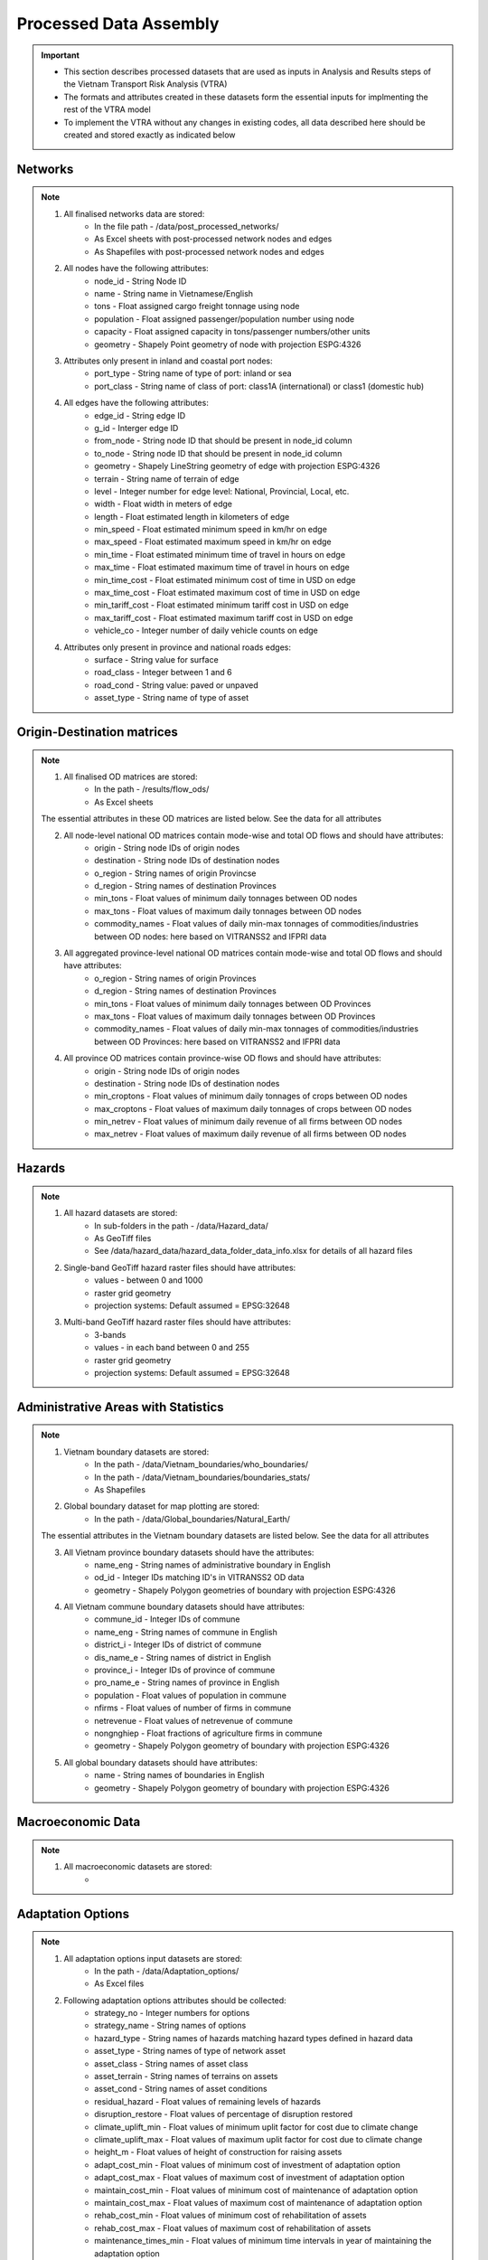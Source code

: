 =======================
Processed Data Assembly
=======================
.. Important::
	- This section describes processed datasets that are used as inputs in Analysis and Results steps of the Vietnam Transport Risk Analysis (VTRA)
	- The formats and attributes created in these datasets form the essential inputs for implmenting the rest of the VTRA model
	- To implement the VTRA without any changes in existing codes, all data described here should be created and stored exactly as indicated below  

Networks
--------
.. Note::
	1. All finalised networks data are stored: 
		- In the file path - /data/post_processed_networks/
		- As Excel sheets with post-processed network nodes and edges 
		- As Shapefiles with post-processed network nodes and edges

	2. All nodes have the following attributes:
		- node_id - String Node ID
		- name - String name in Vietnamese/English
		- tons - Float assigned cargo freight tonnage using node 
		- population - Float assigned passenger/population number using node 
		- capacity - Float assigned capacity in tons/passenger numbers/other units
		- geometry - Shapely Point geometry of node with projection ESPG:4326

	3. Attributes only present in inland and coastal port nodes:
		- port_type - String name of type of port: inland or sea 	
		- port_class - String name of class of port: class1A (international) or class1 (domestic hub)  

	4. All edges have the following attributes:
		- edge_id - String edge ID
		- g_id - Interger edge ID
		- from_node - String node ID that should be present in node_id column
		- to_node - String node ID that should be present in node_id column
		- geometry - Shapely LineString geometry of edge with projection ESPG:4326
		- terrain - String name of terrain of edge	
		- level - Integer number for edge level: National, Provincial, Local, etc.
		- width - Float width in meters of edge
		- length - Float estimated length in kilometers of edge	
		- min_speed - Float estimated minimum speed in km/hr on edge
		- max_speed - Float estimated maximum speed in km/hr on edge
		- min_time - Float estimated minimum time of travel in hours on edge
		- max_time - Float estimated maximum time of travel in hours on edge	
		- min_time_cost - Float estimated minimum cost of time in USD on edge
		- max_time_cost - Float estimated maximum cost of time in USD on edge
		- min_tariff_cost - Float estimated minimum tariff cost in USD on edge	
		- max_tariff_cost - Float estimated maximum tariff cost in USD on edge
		- vehicle_co - Integer number of daily vehicle counts on edge

	4. Attributes only present in province and national roads edges:
		- surface - String value for surface
		- road_class - Integer between 1 and 6
		- road_cond - String value: paved or unpaved 
		- asset_type - String name of type of asset

Origin-Destination matrices
---------------------------
.. Note::
	1. All finalised OD matrices are stored:
		- In the path - /results/flow_ods/
		- As Excel sheets

	The essential attributes in these OD matrices are listed below. See the data for all attributes

	2. All node-level national OD matrices contain mode-wise and total OD flows and should have attributes:
	    - origin - String node IDs of origin nodes
	    - destination - String node IDs of destination nodes
	    - o_region - String names of origin Provincse
	    - d_region - String names of destination Provinces
	    - min_tons - Float values of minimum daily tonnages between OD nodes
	    - max_tons - Float values of maximum daily tonnages between OD nodes
	    - commodity_names - Float values of daily min-max tonnages of commodities/industries between OD nodes: here based on VITRANSS2 and IFPRI data

	3. All aggregated province-level national OD matrices contain mode-wise and total OD flows and should have attributes:
	    - o_region - String names of origin Provinces
	    - d_region - String names of destination Provinces
	    - min_tons - Float values of minimum daily tonnages between OD Provinces
	    - max_tons - Float values of maximum daily tonnages between OD Provinces
	    - commodity_names - Float values of daily min-max tonnages of commodities/industries between OD Provinces: here based on VITRANSS2 and IFPRI data

	4. All province OD matrices contain province-wise OD flows and should have attributes:
	    - origin - String node IDs of origin nodes
	    - destination - String node IDs of destination nodes
	    - min_croptons - Float values of minimum daily tonnages of crops between OD nodes
	    - max_croptons - Float values of maximum daily tonnages of crops between OD nodes
	    - min_netrev - Float values of minimum daily revenue of all firms between OD nodes
	    - max_netrev - Float values of maximum daily revenue of all firms between OD nodes


Hazards
-------
.. Note::
	1. All hazard datasets are stored:
		- In sub-folders in the path - /data/Hazard_data/
		- As GeoTiff files
		- See /data/hazard_data/hazard_data_folder_data_info.xlsx for details of all hazard files
	
	2. Single-band GeoTiff hazard raster files should have attributes:
	    - values - between 0 and 1000
	    - raster grid geometry
	    - projection systems: Default assumed = EPSG:32648

	3. Multi-band GeoTiff hazard raster files should have attributes:
	    - 3-bands
	    - values - in each band between 0 and 255
	    - raster grid geometry
	    - projection systems: Default assumed = EPSG:32648


Administrative Areas with Statistics
------------------------------------
.. Note::
	1. Vietnam boundary datasets are stored:
		- In the path - /data/Vietnam_boundaries/who_boundaries/
		- In the path - /data/Vietnam_boundaries/boundaries_stats/
		- As Shapefiles

	2. Global boundary dataset for map plotting are stored:
		- In the path - /data/Global_boundaries/Natural_Earth/ 

	The essential attributes in the Vietnam boundary datasets are listed below. See the data for all attributes

	3. All Vietnam province boundary datasets should have the attributes:
	    - name_eng - String names of administrative boundary in English
	    - od_id - Integer IDs matching ID's in VITRANSS2 OD data 
	    - geometry - Shapely Polygon geometries of boundary with projection ESPG:4326

	4. All Vietnam commune boundary datasets should have attributes:
	    - commune_id - Integer IDs of commune
	    - name_eng - String names of commune in English
	    - district_i - Integer IDs of district of commune
	    - dis_name_e -  String names of district in English
	    - province_i - Integer IDs of province of commune
	    - pro_name_e -  String names of province in English
	    - population - Float values of population in commune
	    - nfirms - Float values of number of firms in commune
	    - netrevenue - Float values of netrevenue of commune
	    - nongnghiep - Float fractions of agriculture firms in commune
	    - geometry - Shapely Polygon geometry of boundary with projection ESPG:4326

	5. All global boundary datasets should have attributes:
		- name - String names of boundaries in English
		- geometry - Shapely Polygon geometry of boundary with projection ESPG:4326 
	    

Macroeconomic Data
------------------
.. Note::
	1. All macroeconomic datasets are stored:
		-  

Adaptation Options
------------------
.. Note::
	1. All adaptation options input datasets are stored:
		- In the path - /data/Adaptation_options/
		- As Excel files

	2. Following adaptation options attributes should be collected:
		- strategy_no - Integer numbers for options	
		- strategy_name	- String names of options
		- hazard_type - String names of hazards matching hazard types defined in hazard data	
		- asset_type - String names of type of network asset	
		- asset_class - String names of asset class
		- asset_terrain	- String names of terrains on assets
		- asset_cond - String names of asset conditions
		- residual_hazard - Float values of remaining levels of hazards
		- disruption_restore - Float values of percentage of disruption restored	
		- climate_uplift_min - Float values of minimum uplit factor for cost due to climate change	
		- climate_uplift_max - Float values of maximum uplit factor for cost due to climate change	
		- height_m - Float values of height of construction for raising assets	
		- adapt_cost_min - Float values of minimum cost of investment of adaptation option	
		- adapt_cost_max - Float values of maximum cost of investment of adaptation option	
		- maintain_cost_min	- Float values of minimum cost of maintenance of adaptation option
		- maintain_cost_max	- Float values of maximum cost of maintenance of adaptation option
		- rehab_cost_min - Float values of minimum cost of rehabilitation of assets	
		- rehab_cost_max - Float values of maximum cost of rehabilitation of assets	
		- maintenance_times_min	- Float values of minimum time intervals in year of maintaining the adaptation option
		- maintenance_times_max	- Float values of maximum time intervals in year of maintaining the adaptation option
		- cost_unit	- String values of cost unit
		- dimension_unit - String values of dimensions